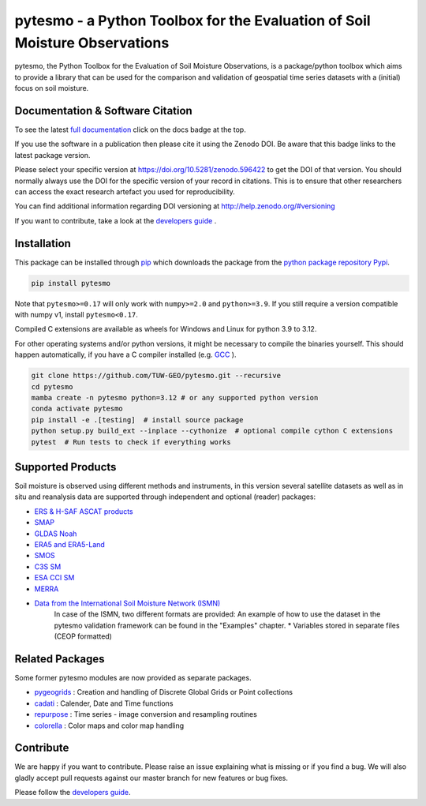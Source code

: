 pytesmo - a Python Toolbox for the Evaluation of Soil Moisture Observations
***************************************************************************

|ci| |cov| |pip| |doc|

.. |ci| image:: https://github.com/TUW-GEO/pytesmo/actions/workflows/ci.yml/badge.svg?branch=master
   :target: https://github.com/TUW-GEO/pytesmo/actions

.. |cov| image:: https://coveralls.io/repos/TUW-GEO/pytesmo/badge.png?branch=master
  :target: https://coveralls.io/r/TUW-GEO/pytesmo?branch=master

.. |pip| image:: https://badge.fury.io/py/pytesmo.svg
    :target: https://badge.fury.io/py/pytesmo

.. |doc| image:: https://readthedocs.org/projects/pytesmo/badge/?version=latest
   :target: https://pytesmo.readthedocs.io/en/latest/

pytesmo, the Python Toolbox for the Evaluation of Soil Moisture Observations, is
a package/python toolbox which aims to provide a library that can be used for
the comparison and validation of geospatial time series datasets with a
(initial) focus on soil moisture.

Documentation & Software Citation
=================================

.. image:: https://zenodo.org/badge/DOI/10.5281/zenodo.596422.svg
   :target: https://doi.org/10.5281/zenodo.596422

To see the latest `full documentation <https://pytesmo.readthedocs.io/en/latest/?badge=latest>`_
click on the docs badge at the top.

If you use the software in a publication then please cite it using the Zenodo
DOI.  Be aware that this badge links to the latest package version.

Please select your specific version at https://doi.org/10.5281/zenodo.596422 to
get the DOI of that version.  You should normally always use the DOI for the
specific version of your record in citations.  This is to ensure that other
researchers can access the exact research artefact you used for
reproducibility.

You can find additional information regarding DOI versioning at
http://help.zenodo.org/#versioning

If you want to contribute, take a look at the `developers guide
<https://github.com/TUW-GEO/pytesmo/blob/master/DEVELOPERS_GUIDE.md>`_ .

Installation
============

This package can be installed through `pip
<https://pip.pypa.io/en/latest/installing.html>`__ which downloads the package
from the `python package repository Pypi <https://pypi.python.org/>`__.

.. code-block:: bash

    pip install pytesmo

Note that ``pytesmo>=0.17`` will only work with ``numpy>=2.0`` and ``python>=3.9``.
If you still require a version compatible with numpy v1, install ``pytesmo<0.17``.

Compiled C extensions are available as wheels for Windows and Linux for
python 3.9 to 3.12.

For other operating systems and/or python versions, it might be necessary
to compile the binaries yourself. This should
happen automatically, if you have a C compiler installed (e.g.
`GCC <https://gcc.gnu.org/>`_ ).

.. code::

    git clone https://github.com/TUW-GEO/pytesmo.git --recursive
    cd pytesmo
    mamba create -n pytesmo python=3.12 # or any supported python version
    conda activate pytesmo
    pip install -e .[testing]  # install source package
    python setup.py build_ext --inplace --cythonize  # optional compile cython C extensions
    pytest  # Run tests to check if everything works

Supported Products
==================

Soil moisture is observed using different methods and instruments, in this
version several satellite datasets as well as in situ and reanalysis data are supported
through independent and optional (reader) packages:

- `ERS & H-SAF ASCAT products <https://github.com/TUW-GEO/ascat/>`_
- `SMAP <https://github.com/TUW-GEO/smap_io/>`_
- `GLDAS Noah <https://github.com/TUW-GEO/gldas/>`_
- `ERA5 and ERA5-Land <https://github.com/TUW-GEO/ecmwf_models/>`_
- `SMOS <https://github.com/TUW-GEO/smos/>`_
- `C3S SM <https://github.com/TUW-GEO/c3s_sm/>`_
- `ESA CCI SM <https://github.com/TUW-GEO/esa_cci_sm/>`_
- `MERRA <https://github.com/TUW-GEO/merra/>`_
- `Data from the International Soil Moisture Network (ISMN) <https://github.com/TUW-GEO/ismn/>`_
    In case of the ISMN, two different formats are provided:
    An example of how to use the dataset in the pytesmo validation framework can be
    found in the "Examples" chapter.
    * Variables stored in separate files (CEOP formatted)

Related Packages
================

Some former pytesmo modules are now provided as separate packages.

- `pygeogrids <https://github.com/TUW-GEO/pygeogrids/>`_ : Creation and handling of Discrete Global Grids or Point collections
- `cadati <https://github.com/TUW-GEO/cadati/>`_ : Calender, Date and Time functions
- `repurpose <https://github.com/TUW-GEO/repurpose/>`_ : Time series - image conversion and resampling routines
- `colorella <https://github.com/TUW-GEO/colorella/>`_ : Color maps and color map handling


Contribute
==========

We are happy if you want to contribute. Please raise an issue explaining what
is missing or if you find a bug. We will also gladly accept pull requests
against our master branch for new features or bug fixes.

Please follow the `developers guide
<https://github.com/TUW-GEO/pytesmo/blob/master/DEVELOPERS_GUIDE.md>`_.
